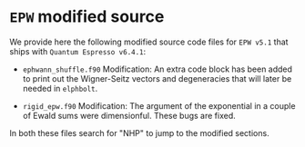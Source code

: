 * ~EPW~ modified source
We provide here the following modified source code files for ~EPW v5.1~
that ships with ~Quantum Espresso v6.4.1~:

  - ~ephwann_shuffle.f90~
    Modification: An extra code block has been added to print out the Wigner-Seitz
    vectors and degeneracies that will later be needed in ~elphbolt~.
  
  - ~rigid_epw.f90~
    Modification: The argument of the exponential in a couple of Ewald sums were
    dimensionful. These bugs are fixed.
 
In both these files search for "NHP" to jump to the modified sections.
